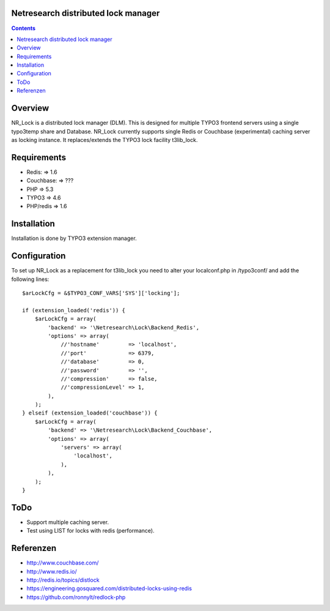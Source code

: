 Netresearch distributed lock manager
====================================

.. contents:: Contents


Overview
========

NR_Lock is a distributed lock manager (DLM).
This is designed for multiple TYPO3 frontend servers using a single typo3temp
share and Database.
NR_Lock currently supports single Redis or Couchbase (experimental) caching
server as locking instance.
It replaces/extends the TYPO3 lock facility t3lib_lock.

.. BEGIN ext_emconf.php
.. END ext_emconf.php


Requirements
============

- Redis: => 1.6
- Couchbase: => ???
- PHP => 5.3
- TYPO3 => 4.6
- PHP/redis => 1.6


Installation
============

Installation is done by TYPO3 extension manager.


Configuration
=============

To set up NR_Lock as a replacement for t3lib_lock you need to alter your
localconf.php in /typo3conf/ and add the following lines::

    $arLockCfg = &$TYPO3_CONF_VARS['SYS']['locking'];

    if (extension_loaded('redis')) {
        $arLockCfg = array(
            'backend' => '\Netresearch\Lock\Backend_Redis',
            'options' => array(
                //'hostname'         => 'localhost',
                //'port'             => 6379,
                //'database'         => 0,
                //'password'         => '',
                //'compression'      => false,
                //'compressionLevel' => 1,
            ),
        );
    } elseif (extension_loaded('couchbase')) {
        $arLockCfg = array(
            'backend' => '\Netresearch\Lock\Backend_Couchbase',
            'options' => array(
                'servers' => array(
                    'localhost',
                ),
            ),
        );
    }


ToDo
====

- Support multiple caching server.
- Test using LIST for locks with redis (performance).


Referenzen
==========

- http://www.couchbase.com/
- http://www.redis.io/
- http://redis.io/topics/distlock
- https://engineering.gosquared.com/distributed-locks-using-redis
- https://github.com/ronnylt/redlock-php
